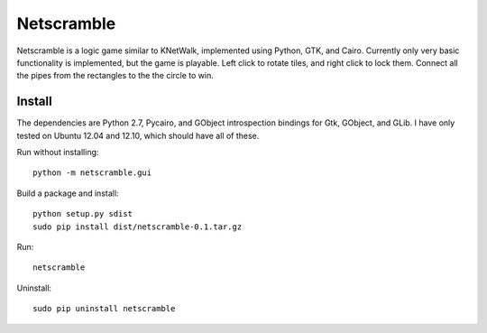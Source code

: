 Netscramble
===========
Netscramble is a logic game similar to KNetWalk, implemented using Python, GTK, and Cairo. Currently only very basic functionality is implemented, but the game is playable. Left click to rotate tiles, and right click to lock them. Connect all the pipes from the rectangles to the the circle to win.

.. image:: screenshot.png

Install
-------
The dependencies are Python 2.7, Pycairo, and GObject introspection bindings for Gtk, GObject, and GLib. I have only tested on Ubuntu 12.04 and 12.10, which should have all of these.

Run without installing:
::

 python -m netscramble.gui

Build a package and install:
::

 python setup.py sdist
 sudo pip install dist/netscramble-0.1.tar.gz

Run:
::

 netscramble

Uninstall:
::

 sudo pip uninstall netscramble


